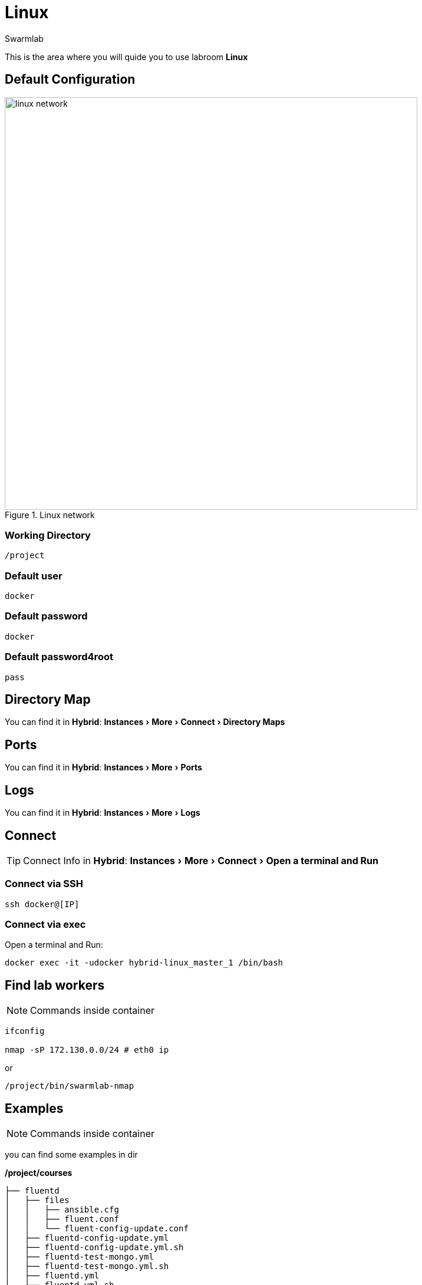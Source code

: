 = Linux
Swarmlab
:idprefix:
:idseparator: -
:!example-caption:
:!table-caption:
:page-pagination:
:experimental:
  
This is the area where you will quide you to use labroom *Linux*

== Default Configuration

.Linux network
image::swarmlab-network.png[linux network,700,float=center]

=== Working Directory

[source,bash]
----
/project
----

=== Default user

[source,bash]
----
docker
----

=== Default password

[source,bash]
----
docker
----

=== Default password4root

[source,bash]
----
pass
----

== Directory Map

You can find it in *Hybrid*:  menu:Instances[More > Connect > Directory Maps] 

== Ports

You can find it in *Hybrid*:  menu:Instances[More > Ports] 

== Logs

You can find it in *Hybrid*:  menu:Instances[More > Logs] 

== Connect

TIP: Connect Info in *Hybrid*:  menu:Instances[More > Connect > Open a terminal and Run] 

=== Connect via SSH

[source,bash]
----
ssh docker@[IP]
----

=== Connect via exec

Open a terminal and Run:

[source,bash]
----
docker exec -it -udocker hybrid-linux_master_1 /bin/bash
----


== Find lab workers

NOTE: Commands inside container

[source,bash]
----
ifconfig

nmap -sP 172.130.0.0/24 # eth0 ip
----

or

[source,bash]
----
/project/bin/swarmlab-nmap
----

== Examples

NOTE: Commands inside container

you can find some examples in dir 

*/project/courses*

[source,bash]
----
├── fluentd
│   ├── files
│   │   ├── ansible.cfg
│   │   ├── fluent.conf
│   │   └── fluent-config-update.conf
│   ├── fluentd-config-update.yml
│   ├── fluentd-config-update.yml.sh
│   ├── fluentd-test-mongo.yml
│   ├── fluentd-test-mongo.yml.sh
│   ├── fluentd.yml
│   ├── fluentd.yml.sh
│   ├── inventory.yml
├── memory-visualization-examples
│   ├── bin
│   │   └── simple-array
│   ├── LICENSE
│   ├── Makefile
│   ├── README.md
│   ├── sources
│   │   └── simple-array.c
│   └── tags
├── mongodb-org-shell
│   ├── files
│   │   ├── ansible.cfg
│   │   └── mongo-update.sh
│   ├── inventory.yml
│   ├── mongodb-org-shell.yml
│   └── mongodb-org-shell.yml.sh
├── nodeAppServer
│   ├── app.js
│   ├── app.js.sh
│   ├── index.html
│   └── package.json
├── pipes
│   ├── makefifo.sh
│   ├── par-from-ch
│   ├── par-from-ch.c
│   ├── rf
│   ├── rf.c
│   ├── shell-pipe1.sh
│   ├── shell-pipe2.sh
│   ├── shell-pipe.sh
│   ├── wf
│   └── wf.c
└── pthread
    ├── CreationTermination
    ├── CreationTermination1
    ├── CreationTermination1.c
    ├── CreationTermination1.c.sh
    ├── CreationTermination.c
    └── CreationTermination.c.sh

----


== Video

=== Start Linux

****
TIP: Learn how to start Linux

video::565804352[vimeo]
****

=== Stop Linux

****
TIP: Learn how to stop Linux

video::565807431[vimeo]
****

